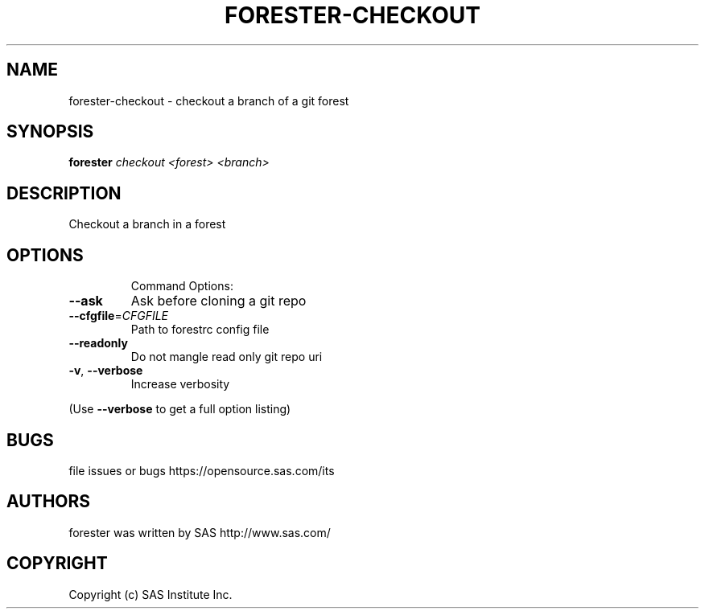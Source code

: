 .\" DO NOT MODIFY THIS FILE!  It was generated by help2man 1.36.
.TH FORESTER-CHECKOUT "1" "May 2015" "forester-checkout 0.1.0" "User Commands"
.SH NAME
forester-checkout - checkout a branch of a git forest
.SH SYNOPSIS
.B forester
\fIcheckout <forest> <branch>\fR
.SH DESCRIPTION
Checkout a branch in a forest
.SH OPTIONS

.IP
Command Options:
.TP
\fB\-\-ask\fR
Ask before cloning a git repo
.TP
\fB\-\-cfgfile\fR=\fICFGFILE\fR
Path to forestrc config file
.TP
\fB\-\-readonly\fR
Do not mangle read only git repo uri
.TP
\fB\-v\fR, \fB\-\-verbose\fR
Increase verbosity
.PP
(Use \fB\-\-verbose\fR to get a full option listing)
.SH BUGS
file issues or bugs https://opensource.sas.com/its
.SH AUTHORS
forester was written by SAS http://www.sas.com/
.SH COPYRIGHT
Copyright (c) SAS Institute Inc.
